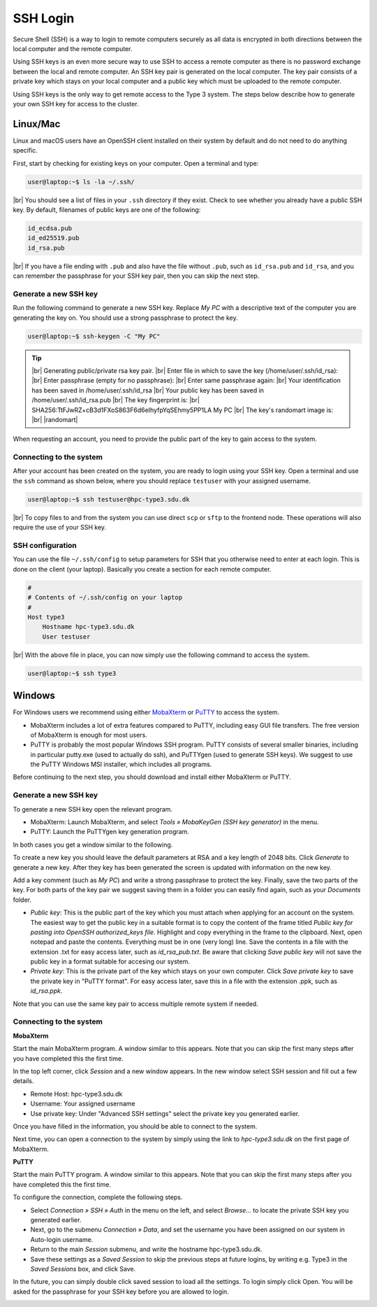 .. |br| raw:: html

   <br>

.. |nbsp| unicode:: U+00A0

.. |randomart| raw:: html

   +---[RSA 3072]----+
   <br>
   |&nbsp;&nbsp;&nbsp;&nbsp;&nbsp;&nbsp;&nbsp;&nbsp;&nbsp;.=o...=O|
   <br>
   |&nbsp;&nbsp;&nbsp;&nbsp;&nbsp;&nbsp;&nbsp;&nbsp;&nbsp;+o+&nbsp; o +|
   <br>
   |&nbsp;&nbsp;&nbsp;&nbsp;&nbsp;&nbsp;&nbsp;&nbsp;..+ ..&nbsp;&nbsp; |
   <br>
   |&nbsp;&nbsp;&nbsp;&nbsp;+ .&nbsp; . .&nbsp; o&nbsp; |
   <br>
   |&nbsp;&nbsp;&nbsp;= + +S&nbsp;&nbsp;&nbsp; + . |
   <br>
   |&nbsp;&nbsp;&nbsp;&nbsp;* Eo.&nbsp;&nbsp;&nbsp;&nbsp; +.o|
   <br>
   |&nbsp;&nbsp;&nbsp;&nbsp;&nbsp;* ..&nbsp; . + o+|
   <br>
   |&nbsp;&nbsp;&nbsp;&nbsp;&nbsp;&nbsp;+ o o * +..|
   <br>
   |&nbsp;&nbsp;&nbsp;&nbsp;&nbsp;&nbsp;&nbsp;&nbsp;&nbsp;=o+.+&nbsp; .|
   <br>
   +----[SHA256]-----+

SSH Login
==================
Secure Shell (SSH) is a way to login to remote computers securely as all data is encrypted in both directions between the local computer and the remote computer.

Using SSH keys is an even more secure way to use SSH to access a remote computer as there is no password exchange between the local and remote computer. An SSH key pair is generated on the local computer. The key pair consists of a private key which stays on your local computer and a public key which must be uploaded to the remote computer.

Using SSH keys is the only way to get remote access to the Type 3 system. The steps below describe how to generate your own SSH key for access to the cluster.

Linux/Mac
------------------
Linux and macOS users have an OpenSSH client installed on their system by default and do not need to do anything specific.

First, start by checking for existing keys on your computer. Open a terminal and type:

.. code-block:: console

   user@laptop:~$ ls -la ~/.ssh/

|br|
You should see a list of files in your ``.ssh`` directory if they exist.
Check to see whether you already have a public SSH key. By default, filenames of public keys are one of the following:

.. code-block:: text

   id_ecdsa.pub
   id_ed25519.pub
   id_rsa.pub

|br|
If you have a file ending with ``.pub`` and also have the file without ``.pub``, such as ``id_rsa.pub`` and ``id_rsa``, and you can remember the passphrase for your SSH key pair, then you can skip the next step.


Generate a new SSH key
^^^^^^^^^^^^^^^^^^^^^^^^^^^^^^^
Run the following command to generate a new SSH key. Replace *My PC* with a descriptive text of the computer you are generating the key on. You should use a strong passphrase to protect the key.

.. code-block:: console

   user@laptop:~$ ssh-keygen -C "My PC"

.. tip::

 |br|
 Generating public/private rsa key pair.
 |br|
 Enter file in which to save the key (/home/user/.ssh/id_rsa):
 |br|
 Enter passphrase (empty for no passphrase):
 |br|
 Enter same passphrase again:
 |br|
 Your identification has been saved in /home/user/.ssh/id_rsa
 |br|
 Your public key has been saved in /home/user/.ssh/id_rsa.pub
 |br|
 The key fingerprint is:
 |br|
 SHA256:TtFJwRZ+cB3d1FXoS863F6d6eIhyfpYqSEhmy5PP1LA My PC
 |br|
 The key's randomart image is:
 |br|
 |randomart|

When requesting an account, you need to provide the public part of the key to gain access to the system.


Connecting to the system
^^^^^^^^^^^^^^^^^^^^^^^^^^^^^^^
After your account has been created on the system, you are ready to login using your SSH key. Open a terminal and use the ``ssh`` command as shown below, where you should replace ``testuser`` with your assigned username.

.. code-block:: console

   user@laptop:~$ ssh testuser@hpc-type3.sdu.dk

|br|
To copy files to and from the system you can use direct ``scp`` or ``sftp`` to the frontend node. These operations will also require the use of your SSH key.


SSH configuration
^^^^^^^^^^^^^^^^^^^^^^^^^^^^^^^
You can use the file ``~/.ssh/config`` to setup parameters for SSH that you otherwise need to enter at each login. This is done on the client (your laptop). Basically you create a section for each remote computer.

.. code-block:: text

   #
   # Contents of ~/.ssh/config on your laptop
   #
   Host type3
       Hostname hpc-type3.sdu.dk
       User testuser

|br|
With the above file in place, you can now simply use the following command to access the system.

.. code-block:: console

   user@laptop:~$ ssh type3


Windows
------------------
For Windows users we recommend using either `MobaXterm <https://mobaxterm.mobatek.net>`_ or `PuTTY <https://www.putty.org>`_ to access the system.

* MobaXterm includes a lot of extra features compared to PuTTY, including easy GUI file transfers. The free version of MobaXterm is enough for most users.
* PuTTY is probably the most popular Windows SSH program. PuTTY consists of several smaller binaries, including in particular putty.exe (used to actually do ssh), and PuTTYgen (used to generate SSH keys). We suggest to use the PuTTY Windows MSI installer, which includes all programs.

Before continuing to the next step, you should download and install either MobaXterm or PuTTY.

Generate a new SSH key
^^^^^^^^^^^^^^^^^^^^^^^^^^^^^^^
To generate a new SSH key open the relevant program.

* MobaXterm: Launch MobaXterm, and select *Tools » MobaKeyGen (SSH key generator)* in the menu.
* PuTTY: Launch the PuTTYgen key generation program.

In both cases you get a window similar to the following.

.. image:: ../extra/figures/puttygen0.png
   :width: 500px

To create a new key you should leave the default parameters at RSA and a key length of 2048 bits. Click *Generate* to generate a new key. After they key has been generated the screen is updated with information on the new key.

.. image:: ../extra/figures/puttygen1.png
   :width: 500px

Add a key comment (such as *My PC*) and write a strong passphrase to protect the key. Finally, save the two parts of the key. For both parts of the key pair we suggest saving them in a folder you can easily find again, such as your *Documents* folder.

* *Public key*: This is the public part of the key which you must attach when applying for an account on the system. The easiest way to get the public key in a suitable format is to copy the content of the frame titled *Public key for pasting into OpenSSH authorized_keys file*. Highlight and copy everything in the frame to the clipboard. Next, open notepad and paste the contents. Everything must be in one (very long) line. Save the contents in a file with the extension .txt for easy access later, such as *id_rsa_pub.txt*. Be aware that clicking *Save public key* will not save the public key in a format suitable for accesing our system.
* *Private key*: This is the private part of the key which stays on your own computer. Click *Save private key* to save the private key in "PuTTY format". For easy access later, save this in a file with the extension .ppk, such as *id_rsa.ppk*.

Note that you can use the same key pair to access multiple remote system if needed.


Connecting to the system
^^^^^^^^^^^^^^^^^^^^^^^^^^^^^^^

**MobaXterm**

Start the main MobaXterm program. A window similar to this appears. Note that you can skip the first many steps after you have completed this the first time.

.. image:: ../extra/figures/mobaxterm0.png
   :width: 600px

In the top left corner, click *Session* and a new window appears. In the new window select SSH session and fill out a few details.

* Remote Host: hpc-type3.sdu.dk
* Username: Your assigned username
* Use private key: Under "Advanced SSH settings" select the private key you generated earlier.

.. image:: ../extra/figures/mobaxterm1.png
   :width: 600px

Once you have filled in the information, you should be able to connect to the system.

.. image:: ../extra/figures/mobaxterm2.png
   :width: 600px

Next time, you can open a connection to the system by simply using the link to *hpc-type3.sdu.dk* on the first page of MobaXterm.


**PuTTY**

Start the main PuTTY program. A window similar to this appears. Note that you can skip the first many steps after you have completed this the first time.

.. image:: ../extra/figures/putty0.png
   :width: 400px

To configure the connection, complete the following steps.

* Select *Connection » SSH » Auth* in the menu on the left, and select *Browse...* to locate the private SSH key you generated earlier.
* Next, go to the submenu *Connection » Data*, and set the username you have been assigned on our system in Auto-login username.
* Return to the main *Session* submenu, and write the hostname hpc-type3.sdu.dk.
* Save these settings as a *Saved Session* to skip the previous steps at future logins, by writing e.g. Type3 in the *Saved Sessions* box, and click Save.

In the future, you can simply double click saved session to load all the settings. To login simply click Open. You will be asked for the passphrase for your SSH key before you are allowed to login.

.. image:: ../extra/figures/putty1.png
   :width: 600px
